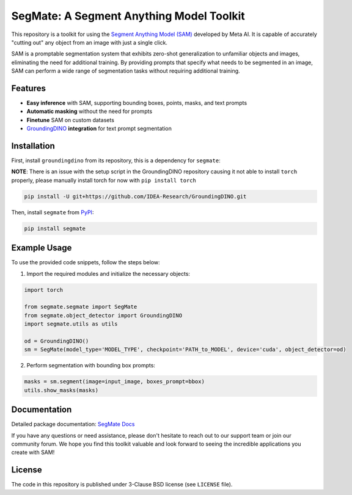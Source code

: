 .. start-in-sphinx-home-docs

=========================================
SegMate: A Segment Anything Model Toolkit
=========================================

.. image:: https://img.shields.io/pypi/v/segmate.svg
        :target: https://pypi.org/project/segmate

.. image:: https://readthedocs.org/projects/segmate/badge/?version=latest
        :target: https://hnp.readthedocs.io/en/latest/?version=latest
        :alt: Documentation Status

.. image:: https://img.shields.io/pypi/l/segmate.svg
        :target: https://opensource.org/licenses/BSD-3-Clause
        :alt: License

This repository is a toolkit for using the `Segment Anything Model (SAM) <https://segment-anything.com>`_ developed by Meta AI. It is capable of accurately "cutting out" any object from an image with just a single click.

SAM is a promptable segmentation system that exhibits zero-shot generalization to unfamiliar objects and images, eliminating the need for additional training. By providing prompts that specify what needs to be segmented in an image, SAM can perform a wide range of segmentation tasks without requiring additional training. 

Features
========

- **Easy inference** with SAM, supporting bounding boxes, points, masks, and text prompts
- **Automatic masking** without the need for prompts
- **Finetune** SAM on custom datasets
- `GroundingDINO <https://github.com/IDEA-Research/GroundingDINO/tree/main>`_ **integration** for text prompt segmentation

.. end-in-sphinx-home-docs

.. start-in-sphinx-getting-started

Installation
============

First, install ``groundingdino`` from its repository, this is a dependency for ``segmate``:

**NOTE**: There is an issue with the setup script in the GroundingDINO repository causing it not able to install ``torch`` properly, please manually install torch for now with ``pip install torch``

.. code-block:: console

    pip install -U git+https://github.com/IDEA-Research/GroundingDINO.git

Then, install ``segmate`` from `PyPI <https://pypi.org/project/segmate/>`_:

.. code-block:: console

    pip install segmate


Example Usage
=============

To use the provided code snippets, follow the steps below:

1. Import the required modules and initialize the necessary objects:

.. code-block:: python

    import torch
    
    from segmate.segmate import SegMate
    from segmate.object_detector import GroundingDINO
    import segmate.utils as utils

    od = GroundingDINO()
    sm = SegMate(model_type='MODEL_TYPE', checkpoint='PATH_to_MODEL', device='cuda', object_detector=od)


2. Perform segmentation with bounding box prompts:

.. code-block:: python

    masks = sm.segment(image=input_image, boxes_prompt=bbox)
    utils.show_masks(masks)

.. end-in-sphinx-getting-started

Documentation
=============

Detailed package documentation: `SegMate Docs <https://segmate.readthedocs.io>`_

If you have any questions or need assistance, please don't hesitate to reach out to our support team or join our community forum. We hope you find this toolkit valuable and look forward to seeing the incredible applications you create with SAM!

License
=======
The code in this repository is published under 3-Clause BSD license (see ``LICENSE`` file).
